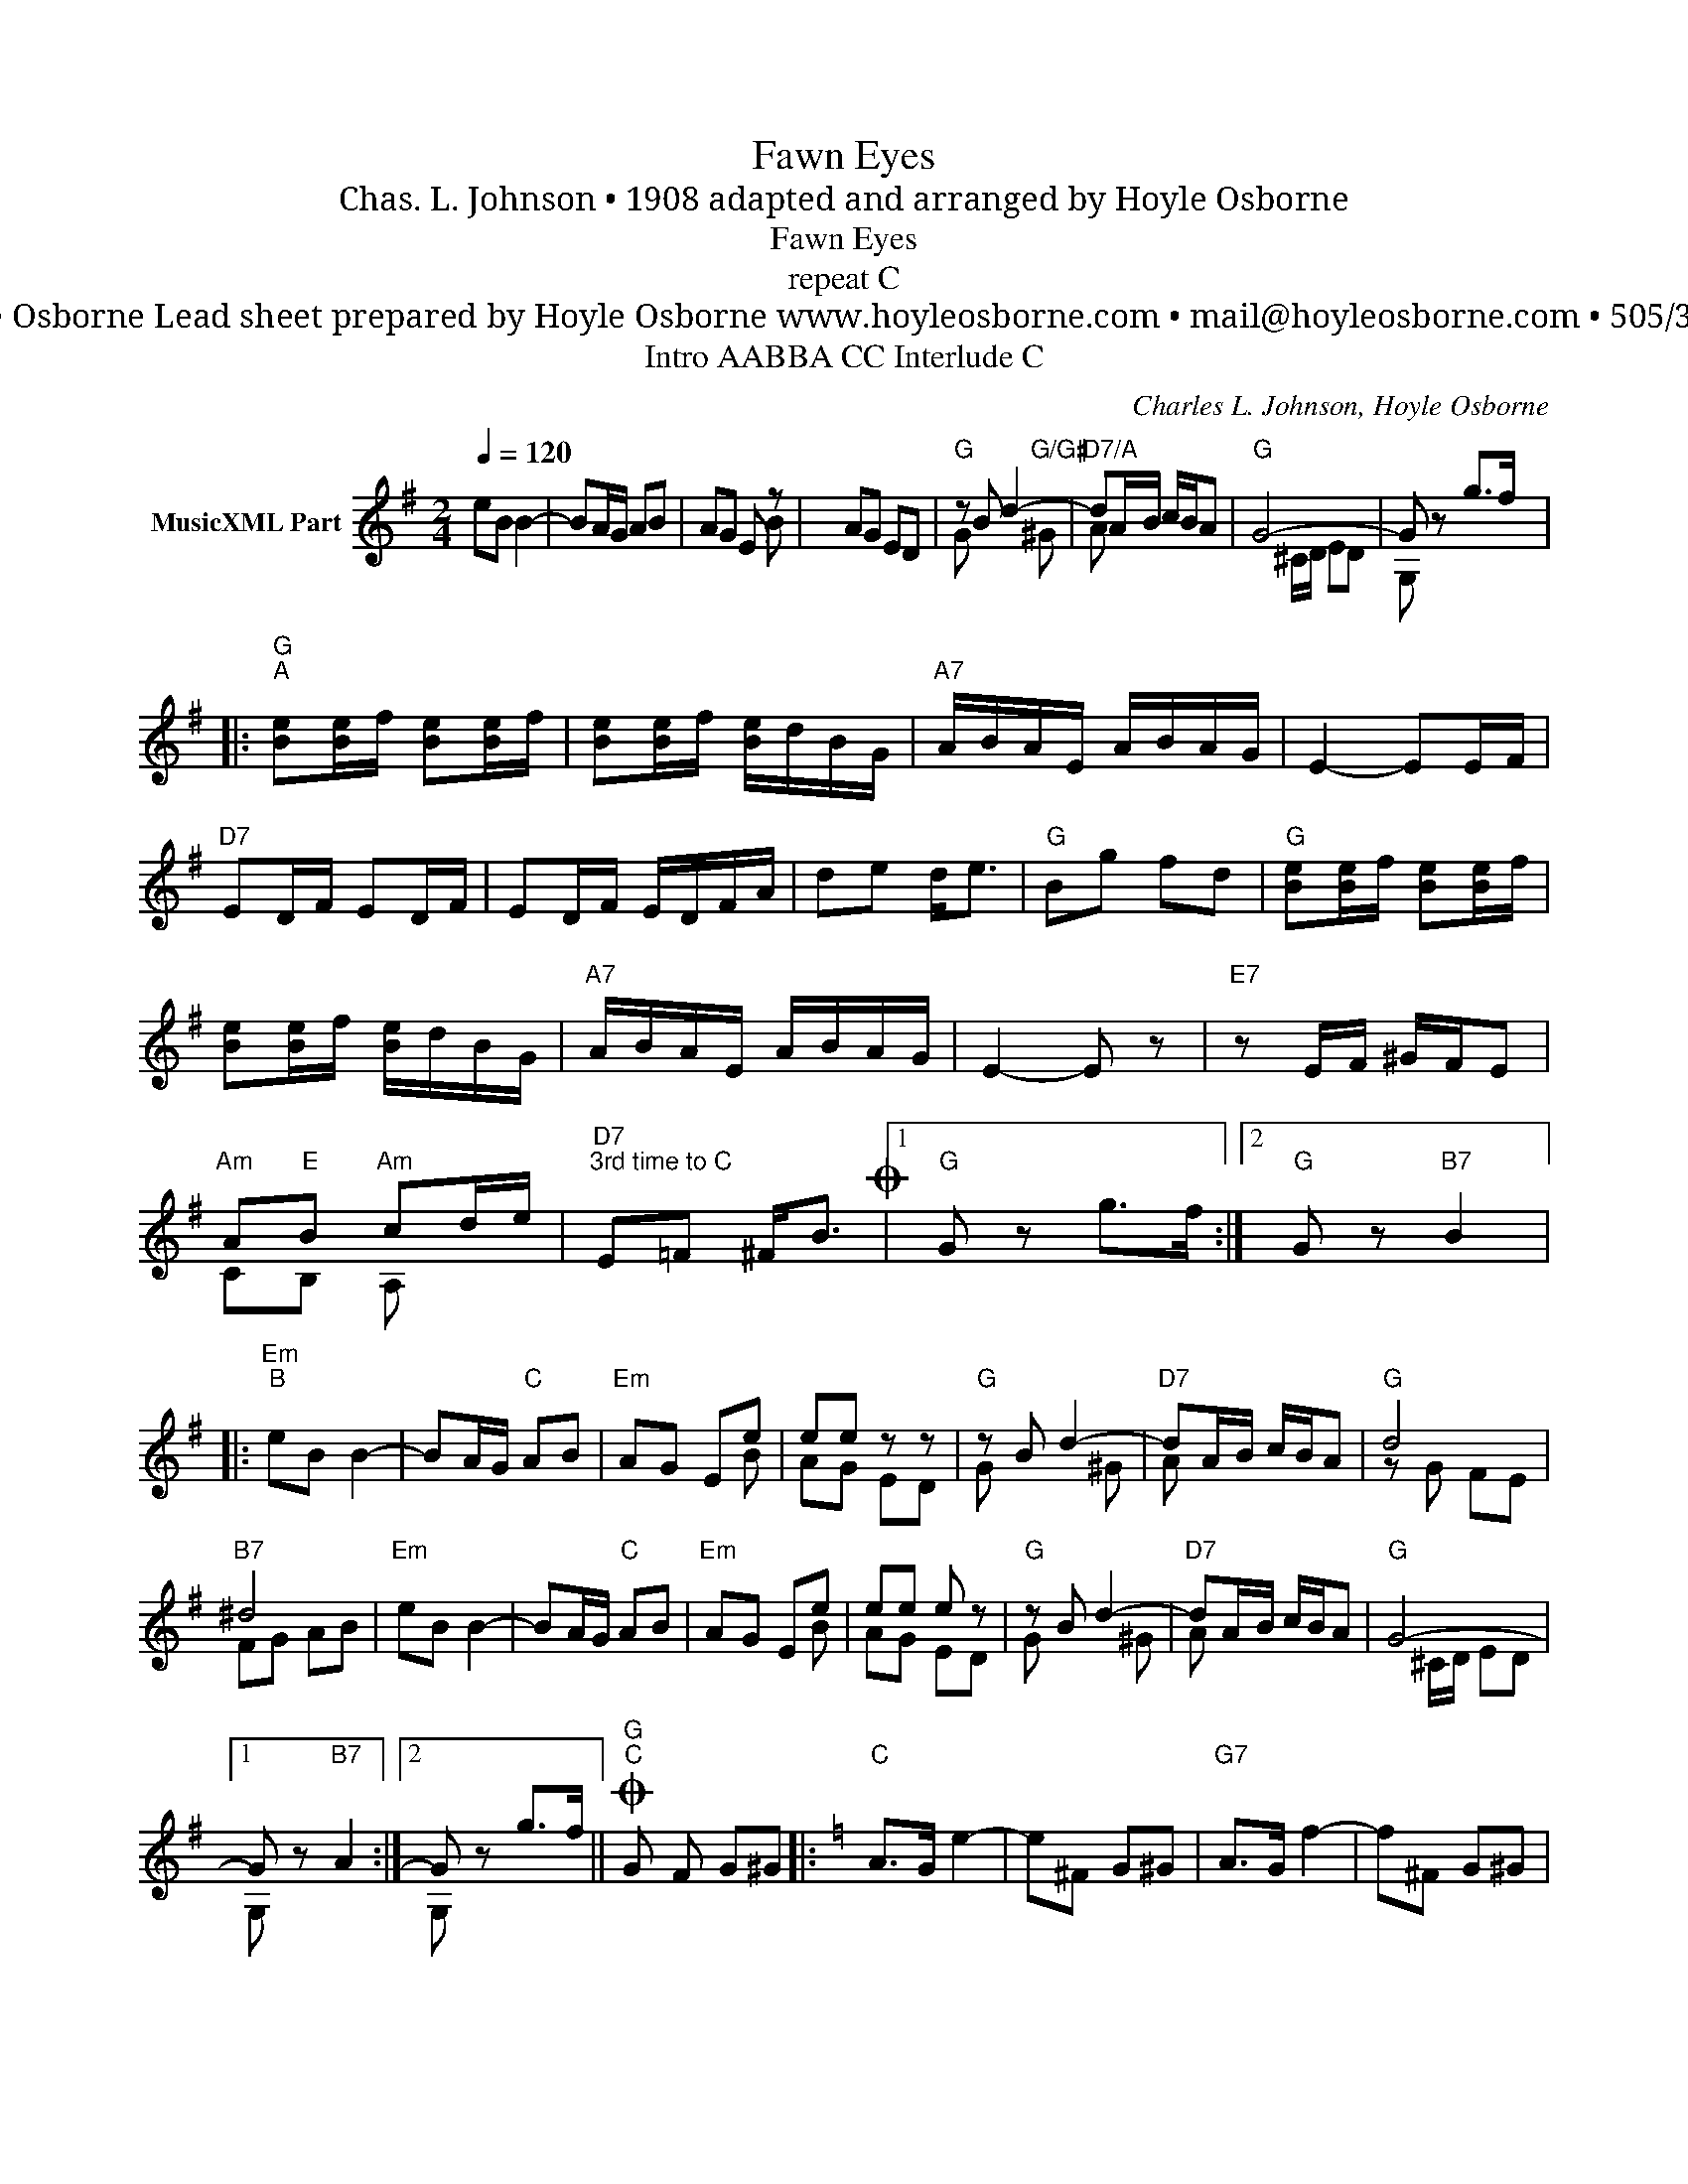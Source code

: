 X:1
T:Fawn Eyes
T:Chas. L. Johnson • 1908 adapted and arranged by Hoyle Osborne
T:Fawn Eyes
T:repeat C
T: by Hoyle Osborne Lead sheet prepared by Hoyle Osborne www.hoyleosborne.com • mail@hoyleosborne.com • 505/334-9716
T:Intro AABBA CC Interlude C
C:Charles L. Johnson, Hoyle Osborne
Z:All Rights Reserved
%%score ( 1 2 )
L:1/8
Q:1/4=120
M:2/4
K:G
V:1 treble nm="MusicXML Part"
%%MIDI program 0
V:2 treble 
%%MIDI channel 1
%%MIDI program 0
V:1
 eB B2- | BA/G/ AB | AG E z | x8 |"G" z B d2- |"D7/A" dA/B/ c/B/A |"G" G4- | G z g>f |: %8
"G""^A" [Be][Be]/f/ [Be][Be]/f/ | [Be][Be]/f/ [Be]/d/B/G/ |"A7" A/B/A/E/ A/B/A/G/ | E2- EE/F/ | %12
"D7" ED/F/ ED/F/ | ED/F/ E/D/F/A/ | de d<e |"G" Bg fd |"G" [Be][Be]/f/ [Be][Be]/f/ | %17
 [Be][Be]/f/ [Be]/d/B/G/ |"A7" A/B/A/E/ A/B/A/G/ | E2- E z |"E7" z E/F/ ^G/F/E | %21
"Am" A"E"B"Am" cd/e/ |"D7""^3rd time to C" E=F ^F<BO |1"G" G z g>f :|2"G" G z"B7" B2 |: %25
"Em""^B" eB B2- | BA/G/"C" AB |"Em" AG Ee | ee z z |"G" z B d2- |"D7" dA/B/ c/B/A |"G" d4 | %32
"B7" ^d4 |"Em" eB B2- | BA/G/"C" AB |"Em" AG Ee | ee e z |"G" z B d2- |"D7" dA/B/ c/B/A |"G" G4- |1 %40
 G z"B7" A2 :|2 G z g>f ||O"G""^C" G- F G^G |:[K:C]"C" A>G e2- | e^F G^G |"G7" A>G f2- | f^F G^G | %47
"^return to A" A>G Bd | f>g ba |"C" a>g a/g/e/c/ |"G7" e>d e/d/B/G/ |"C" A>G e2- |"A7" eA/B/ ^ce | %53
"D7" [^Fce]>d b2- |"_Interlude" b2 a2 |"C" a>g"A7" fe |"D7" ^G/A/G/A/"G7" ed |1"C" c4- || %58
 c^F G^G :|2"C" c4- || c z [cc'] z |]"E" e>B e/B/e |"F7/Eb" f/c/f"E" e z |"G" g>d g/d/g | %64
"Ab/Gb" _a/_e/a"G" g z |"G7" b(3a/b/a/ ga | b(3a/b/a/ g z | B(3A/B/A/ Gc | B^F G^G |] %69
V:2
 x4 | x4 |xxxB | x4 AG ED | G x2"G/G#" ^G | A x3 | x ^C/D/ ED | G, x3 |: x4 | x4 | x4 | x4 | x4 | %13
 x4 | x4 | x4 | x4 | x4 | x4 | x4 | x4 | CB, A, x | x4 |1 x4 :|2 x4 |: x4 | x4 | x3 B | AG ED | %29
 G x2 ^G | A x3 | z G FE | FG AB | x4 | x4 | x3 B | AG ED | G x2 ^G | A x3 | x ^C/D/ ED |1 %40
 G, x3 :|2 G, x3 || x4 |:[K:C] x4 | x4 | x4 | x4 | x4 | x4 | x4 | x4 | C z z _B, | A, x3 | x4 | %54
 x4 | x4 | x4 |1 C>^F GE || C z z2 :|2 C>^F GE || C z C z |] x4 | x4 | x4 | x4 | x4 | x4 | x4 | %68
 x4 |] %69

